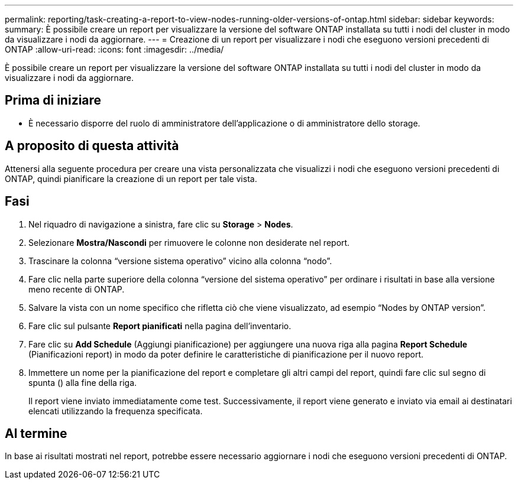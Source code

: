 ---
permalink: reporting/task-creating-a-report-to-view-nodes-running-older-versions-of-ontap.html 
sidebar: sidebar 
keywords:  
summary: È possibile creare un report per visualizzare la versione del software ONTAP installata su tutti i nodi del cluster in modo da visualizzare i nodi da aggiornare. 
---
= Creazione di un report per visualizzare i nodi che eseguono versioni precedenti di ONTAP
:allow-uri-read: 
:icons: font
:imagesdir: ../media/


[role="lead"]
È possibile creare un report per visualizzare la versione del software ONTAP installata su tutti i nodi del cluster in modo da visualizzare i nodi da aggiornare.



== Prima di iniziare

* È necessario disporre del ruolo di amministratore dell'applicazione o di amministratore dello storage.




== A proposito di questa attività

Attenersi alla seguente procedura per creare una vista personalizzata che visualizzi i nodi che eseguono versioni precedenti di ONTAP, quindi pianificare la creazione di un report per tale vista.



== Fasi

. Nel riquadro di navigazione a sinistra, fare clic su *Storage* > *Nodes*.
. Selezionare *Mostra/Nascondi* per rimuovere le colonne non desiderate nel report.
. Trascinare la colonna "`versione sistema operativo`" vicino alla colonna "`nodo`".
. Fare clic nella parte superiore della colonna "`versione del sistema operativo`" per ordinare i risultati in base alla versione meno recente di ONTAP.
. Salvare la vista con un nome specifico che rifletta ciò che viene visualizzato, ad esempio "`Nodes by ONTAP version`".
. Fare clic sul pulsante *Report pianificati* nella pagina dell'inventario.
. Fare clic su *Add Schedule* (Aggiungi pianificazione) per aggiungere una nuova riga alla pagina *Report Schedule* (Pianificazioni report) in modo da poter definire le caratteristiche di pianificazione per il nuovo report.
. Immettere un nome per la pianificazione del report e completare gli altri campi del report, quindi fare clic sul segno di spunta (image:../media/blue-check.gif[""]) alla fine della riga.
+
Il report viene inviato immediatamente come test. Successivamente, il report viene generato e inviato via email ai destinatari elencati utilizzando la frequenza specificata.





== Al termine

In base ai risultati mostrati nel report, potrebbe essere necessario aggiornare i nodi che eseguono versioni precedenti di ONTAP.
